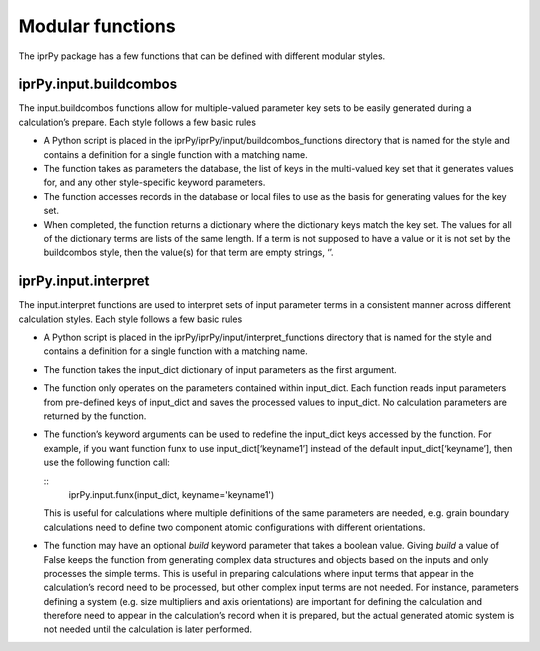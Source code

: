 
Modular functions
*****************

The iprPy package has a few functions that can be defined with
different modular styles.


iprPy.input.buildcombos
=======================

The input.buildcombos functions allow for multiple-valued parameter
key sets to be easily generated during a calculation’s prepare.  Each
style follows a few basic rules

* A Python script is placed in the
  iprPy/iprPy/input/buildcombos_functions directory that is named for
  the style and contains a definition for a single function with a
  matching name.

* The function takes as parameters the database, the list of keys in
  the multi-valued key set that it generates values for, and any other
  style-specific keyword parameters.

* The function accesses records in the database or local files to use
  as the basis for generating values for the key set.

* When completed, the function returns a dictionary where the
  dictionary keys match the key set.  The values for all of the
  dictionary terms are lists of the same length.  If a term is not
  supposed to have a value or it is not set by the buildcombos style,
  then the value(s) for that term are empty strings, ‘’.


iprPy.input.interpret
=====================

The input.interpret functions are used to interpret sets of input
parameter terms in a consistent manner across different calculation
styles.  Each style follows a few basic rules

* A Python script is placed in the
  iprPy/iprPy/input/interpret_functions directory that is named for
  the style and contains a definition for a single function with a
  matching name.

* The function takes the input_dict dictionary of input parameters as
  the first argument.

* The function only operates on the parameters contained within
  input_dict.  Each function reads input parameters from pre-defined
  keys of input_dict and saves the processed values to input_dict.  No
  calculation parameters are returned by the function.

  ..
     * Basic input parameters can be modified by the function by
       assigning default values if needed, and simple conversion of
       string inputs to numerical values.

     * Terms generated by the functions should be saved to new
       input_dict keys as opposed to overwriting the keys the function
       uses as inputs.  This is so that the original format can be
       retained where possible.

* The function’s keyword arguments can be used to redefine the
  input_dict keys accessed by the function. For example, if you want
  function funx to use input_dict[‘keyname1’] instead of the default
  input_dict[‘keyname’], then use the following function call:

  ::
     iprPy.input.funx(input_dict, keyname='keyname1')

  This is useful for calculations where multiple definitions of the
  same parameters are needed, e.g. grain boundary calculations need to
  define two component atomic configurations with different
  orientations.

* The function may have an optional *build* keyword parameter that
  takes a boolean value.  Giving *build* a value of False keeps the
  function from generating complex data structures and objects based
  on the inputs and only processes the simple terms.  This is useful
  in preparing calculations where input terms that appear in the
  calculation’s record need to be processed, but other complex input
  terms are not needed.  For instance, parameters defining a system
  (e.g. size multipliers and axis orientations) are important for
  defining the calculation and therefore need to appear in the
  calculation’s record when it is prepared, but the actual generated
  atomic system is not needed until the calculation is later
  performed.
